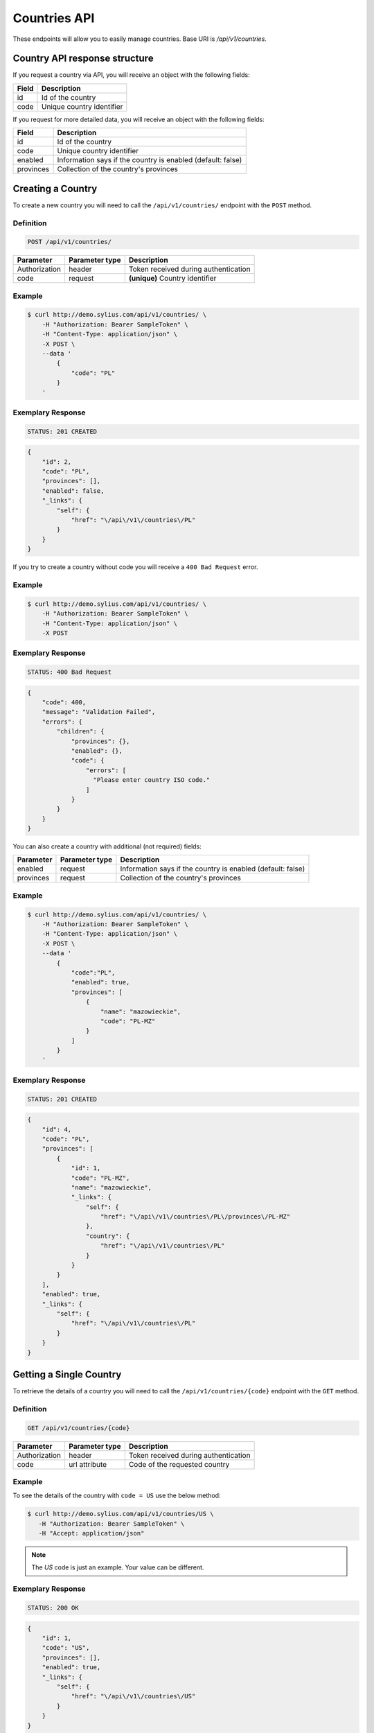 Countries API
=============

These endpoints will allow you to easily manage countries. Base URI is `/api/v1/countries`.

Country API response structure
------------------------------

If you request a country via API, you will receive an object with the following fields:

+-------+---------------------------+
| Field | Description               |
+=======+===========================+
| id    | Id of the country         |
+-------+---------------------------+
| code  | Unique country identifier |
+-------+---------------------------+

If you request for more detailed data, you will receive an object with the following fields:

+-----------+-------------------------------------------------------------+
| Field     | Description                                                 |
+===========+=============================================================+
| id        | Id of the country                                           |
+-----------+-------------------------------------------------------------+
| code      | Unique country identifier                                   |
+-----------+-------------------------------------------------------------+
| enabled   | Information says if the country is enabled (default: false) |
+-----------+-------------------------------------------------------------+
| provinces | Collection of the country's provinces                       |
+-----------+-------------------------------------------------------------+

Creating a Country
------------------

To create a new country you will need to call the ``/api/v1/countries/`` endpoint with the ``POST`` method.

Definition
^^^^^^^^^^

.. code-block:: text

    POST /api/v1/countries/

+---------------+----------------+--------------------------------------+
| Parameter     | Parameter type | Description                          |
+===============+================+======================================+
| Authorization | header         | Token received during authentication |
+---------------+----------------+--------------------------------------+
| code          | request        | **(unique)** Country identifier      |
+---------------+----------------+--------------------------------------+

Example
^^^^^^^

.. code-block:: bash

    $ curl http://demo.sylius.com/api/v1/countries/ \
        -H "Authorization: Bearer SampleToken" \
        -H "Content-Type: application/json" \
        -X POST \
        --data '
            {
                "code": "PL"
            }
        '

Exemplary Response
^^^^^^^^^^^^^^^^^^

.. code-block:: text

    STATUS: 201 CREATED

.. code-block:: json

    {
        "id": 2,
        "code": "PL",
        "provinces": [],
        "enabled": false,
        "_links": {
            "self": {
                "href": "\/api\/v1\/countries\/PL"
            }
        }
    }

If you try to create a country without code you will receive a ``400 Bad Request`` error.

Example
^^^^^^^

.. code-block:: bash

    $ curl http://demo.sylius.com/api/v1/countries/ \
        -H "Authorization: Bearer SampleToken" \
        -H "Content-Type: application/json" \
        -X POST

Exemplary Response
^^^^^^^^^^^^^^^^^^

.. code-block:: text

    STATUS: 400 Bad Request

.. code-block:: json

    {
        "code": 400,
        "message": "Validation Failed",
        "errors": {
            "children": {
                "provinces": {},
                "enabled": {},
                "code": {
                    "errors": [
                      "Please enter country ISO code."
                    ]
                }
            }
        }
    }

You can also create a country with additional (not required) fields:

+---------------+----------------+-------------------------------------------------------------+
| Parameter     | Parameter type | Description                                                 |
+===============+================+=============================================================+
| enabled       | request        | Information says if the country is enabled (default: false) |
+---------------+----------------+-------------------------------------------------------------+
| provinces     | request        | Collection of the country's provinces                       |
+---------------+----------------+-------------------------------------------------------------+

Example
^^^^^^^

.. code-block:: bash

    $ curl http://demo.sylius.com/api/v1/countries/ \
        -H "Authorization: Bearer SampleToken" \
        -H "Content-Type: application/json" \
        -X POST \
        --data '
            {
                "code":"PL",
                "enabled": true,
                "provinces": [
                    {
                        "name": "mazowieckie",
                        "code": "PL-MZ"
                    }
                ]
            }
        '

Exemplary Response
^^^^^^^^^^^^^^^^^^

.. code-block:: text

    STATUS: 201 CREATED

.. code-block:: json

    {
        "id": 4,
        "code": "PL",
        "provinces": [
            {
                "id": 1,
                "code": "PL-MZ",
                "name": "mazowieckie",
                "_links": {
                    "self": {
                        "href": "\/api\/v1\/countries\/PL\/provinces\/PL-MZ"
                    },
                    "country": {
                        "href": "\/api\/v1\/countries\/PL"
                    }
                }
            }
        ],
        "enabled": true,
        "_links": {
            "self": {
                "href": "\/api\/v1\/countries\/PL"
            }
        }
    }

Getting a Single Country
------------------------

To retrieve the details of a country you will need to call the ``/api/v1/countries/{code}`` endpoint with the ``GET`` method.

Definition
^^^^^^^^^^

.. code-block:: text

    GET /api/v1/countries/{code}

+---------------+----------------+--------------------------------------+
| Parameter     | Parameter type | Description                          |
+===============+================+======================================+
| Authorization | header         | Token received during authentication |
+---------------+----------------+--------------------------------------+
| code          | url attribute  | Code of the requested country        |
+---------------+----------------+--------------------------------------+

Example
^^^^^^^

To see the details of the country with ``code = US`` use the below method:

.. code-block:: bash

     $ curl http://demo.sylius.com/api/v1/countries/US \
        -H "Authorization: Bearer SampleToken" \
        -H "Accept: application/json"

.. note::

    The *US* code is just an example. Your value can be different.

Exemplary Response
^^^^^^^^^^^^^^^^^^

.. code-block:: text

     STATUS: 200 OK

.. code-block:: json

    {
        "id": 1,
        "code": "US",
        "provinces": [],
        "enabled": true,
        "_links": {
            "self": {
                "href": "\/api\/v1\/countries\/US"
            }
        }
    }

Collection of Countries
-----------------------

To retrieve a paginated list of countries you will need to call the ``/api/v1/countries/`` endpoint with the ``GET`` method.

Definition
^^^^^^^^^^

.. code-block:: text

    GET /api/v1/countries/

+---------------+----------------+-------------------------------------------------------------------+
| Parameter     | Parameter type | Description                                                       |
+===============+================+===================================================================+
| Authorization | header         | Token received during authentication                              |
+---------------+----------------+-------------------------------------------------------------------+
| page          | query          | *(optional)* Number of the page, by default = 1                   |
+---------------+----------------+-------------------------------------------------------------------+
| paginate      | query          | *(optional)* Number of items to display per page, by default = 10 |
+---------------+----------------+-------------------------------------------------------------------+

To see the first page of all countries use the below method:

Example
^^^^^^^

.. code-block:: bash

    $ curl http://demo.sylius.com/api/v1/countries/ \
        -H "Authorization: Bearer SampleToken" \
        -H "Accept: application/json"

Exemplary Response
^^^^^^^^^^^^^^^^^^

.. code-block:: text

    STATUS: 200 OK

.. code-block:: json

    {
        "page": 1,
        "limit": 10,
        "pages": 1,
        "total": 2,
        "_links": {
            "self": {
                "href": "\/api\/v1\/countries\/?page=1&limit=10"
            },
            "first": {
                "href": "\/api\/v1\/countries\/?page=1&limit=10"
            },
            "last": {
                "href": "\/api\/v1\/countries\/?page=1&limit=10"
            }
        },
        "_embedded": {
            "items": [
                {
                    "id": 1,
                    "code": "US",
                    "_links": {
                        "self": {
                            "href": "\/api\/v1\/countries\/US"
                        }
                    }
                },
                {
                    "id": 4,
                    "code": "PL",
                    "_links": {
                        "self": {
                            "href": "\/api\/v1\/countries\/PL"
                        }
                    }
                }
            ]
        }
    }

Deleting a Country
------------------

To delete a country you will need to call the ``/api/v1/countries/{code}`` endpoint with the ``DELETE`` method.

Definition
^^^^^^^^^^

.. code-block:: text

    DELETE /api/v1/countries/{code}

+---------------+----------------+-------------------------------------------+
| Parameter     | Parameter type | Description                               |
+===============+================+===========================================+
| Authorization | header         | Token received during authentication      |
+---------------+----------------+-------------------------------------------+
| code          | url attribute  | Code of the removed country               |
+---------------+----------------+-------------------------------------------+

Example
^^^^^^^

.. code-block:: bash

    $ curl http://demo.sylius.com/api/v1/countries/PL \
        -H "Authorization: Bearer SampleToken" \
        -H "Accept: application/json" \
        -X DELETE

Exemplary Response
^^^^^^^^^^^^^^^^^^

.. code-block:: text

    STATUS: 204 No Content
